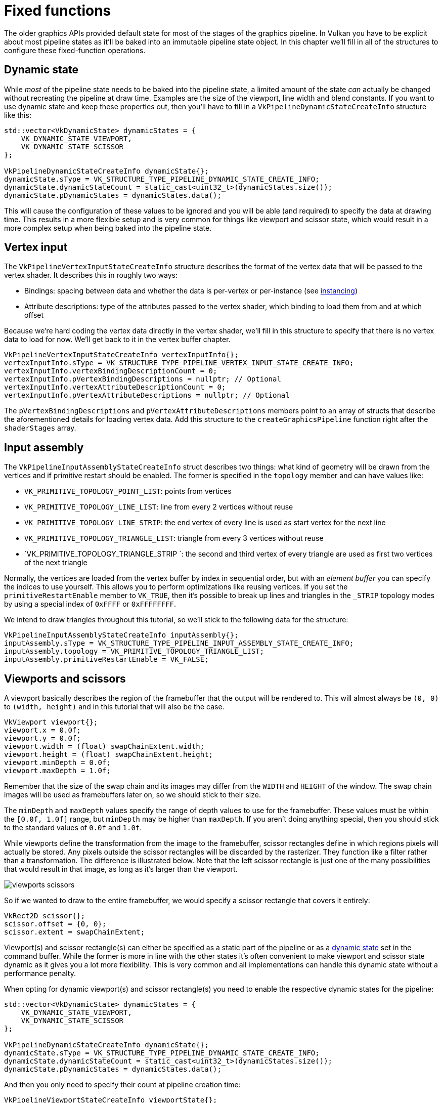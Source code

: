 :pp: {plus}{plus}

= Fixed functions

The older graphics APIs provided default state for most of the stages of the graphics pipeline.
In Vulkan you have to be explicit about most pipeline states as it'll be baked into an immutable pipeline state object.
In this chapter we'll fill  in all of the structures to configure these fixed-function operations.

== Dynamic state

While _most_ of the pipeline state needs to be baked into the pipeline state,  a limited amount of the state _can_ actually be changed without recreating the  pipeline at draw time.
Examples are the size of the viewport, line width  and blend constants.
If you want to use dynamic state and keep these properties out,  then you'll have to fill in a `VkPipelineDynamicStateCreateInfo` structure like this:

[,c++]
----
std::vector<VkDynamicState> dynamicStates = {
    VK_DYNAMIC_STATE_VIEWPORT,
    VK_DYNAMIC_STATE_SCISSOR
};

VkPipelineDynamicStateCreateInfo dynamicState{};
dynamicState.sType = VK_STRUCTURE_TYPE_PIPELINE_DYNAMIC_STATE_CREATE_INFO;
dynamicState.dynamicStateCount = static_cast<uint32_t>(dynamicStates.size());
dynamicState.pDynamicStates = dynamicStates.data();
----

This will cause the configuration of these values to be ignored and you will be able (and required) to specify the data at drawing time.
This results in a more flexible setup and is very common for things like viewport and scissor state, which would result in a more complex setup when being baked into the pipeline state.

== Vertex input

The `VkPipelineVertexInputStateCreateInfo` structure describes the format of the vertex data that will be passed to the vertex shader.
It describes this in roughly two ways:

* Bindings: spacing between data and whether the data is per-vertex or per-instance (see https://en.wikipedia.org/wiki/Geometry_instancing[instancing])
* Attribute descriptions: type of the attributes passed to the vertex shader, which binding to load them from and at which offset

Because we're hard coding the vertex data directly in the vertex shader, we'll fill in this structure to specify that there is no vertex data to load for now.
We'll get back to it in the vertex buffer chapter.

[,c++]
----
VkPipelineVertexInputStateCreateInfo vertexInputInfo{};
vertexInputInfo.sType = VK_STRUCTURE_TYPE_PIPELINE_VERTEX_INPUT_STATE_CREATE_INFO;
vertexInputInfo.vertexBindingDescriptionCount = 0;
vertexInputInfo.pVertexBindingDescriptions = nullptr; // Optional
vertexInputInfo.vertexAttributeDescriptionCount = 0;
vertexInputInfo.pVertexAttributeDescriptions = nullptr; // Optional
----

The `pVertexBindingDescriptions` and `pVertexAttributeDescriptions` members point to an array of structs that describe the aforementioned details for loading vertex data.
Add this structure to the `createGraphicsPipeline` function right after the `shaderStages` array.

== Input assembly

The `VkPipelineInputAssemblyStateCreateInfo` struct describes two things: what kind of geometry will be drawn from the vertices and if primitive restart should be enabled.
The former is specified in the `topology` member and can have values like:

* `VK_PRIMITIVE_TOPOLOGY_POINT_LIST`: points from vertices
* `VK_PRIMITIVE_TOPOLOGY_LINE_LIST`: line from every 2 vertices without reuse
* `VK_PRIMITIVE_TOPOLOGY_LINE_STRIP`: the end vertex of every line is used as start vertex for the next line
* `VK_PRIMITIVE_TOPOLOGY_TRIANGLE_LIST`: triangle from every 3 vertices without reuse
* `VK_PRIMITIVE_TOPOLOGY_TRIANGLE_STRIP `: the second and third vertex of every triangle are used as first two vertices of the next triangle

Normally, the vertices are loaded from the vertex buffer by index in sequential order, but with an _element buffer_ you can specify the indices to use yourself.
This allows you to perform optimizations like reusing vertices.
If you set the `primitiveRestartEnable`  member to `VK_TRUE`, then it's possible to break up lines and triangles in the `_STRIP` topology modes by using a special index of `0xFFFF` or `0xFFFFFFFF`.

We intend to draw triangles throughout this tutorial, so we'll stick to the following data for the structure:

[,c++]
----
VkPipelineInputAssemblyStateCreateInfo inputAssembly{};
inputAssembly.sType = VK_STRUCTURE_TYPE_PIPELINE_INPUT_ASSEMBLY_STATE_CREATE_INFO;
inputAssembly.topology = VK_PRIMITIVE_TOPOLOGY_TRIANGLE_LIST;
inputAssembly.primitiveRestartEnable = VK_FALSE;
----

== Viewports and scissors

A viewport basically describes the region of the framebuffer that the output will be rendered to.
This will almost always be `(0, 0)` to `(width, height)` and in this tutorial that will also be the case.

[,c++]
----
VkViewport viewport{};
viewport.x = 0.0f;
viewport.y = 0.0f;
viewport.width = (float) swapChainExtent.width;
viewport.height = (float) swapChainExtent.height;
viewport.minDepth = 0.0f;
viewport.maxDepth = 1.0f;
----

Remember that the size of the swap chain and its images may differ from the `WIDTH` and `HEIGHT` of the window.
The swap chain images will be used as framebuffers later on, so we should stick to their size.

The `minDepth` and `maxDepth` values specify the range of depth values to use for the framebuffer.
These values must be within the `[0.0f, 1.0f]` range, but `minDepth` may be higher than `maxDepth`.
If you aren't doing anything special, then you should stick to the standard values of `0.0f` and `1.0f`.

While viewports define the transformation from the image to the framebuffer, scissor rectangles define in which regions pixels will actually be stored.
Any pixels outside the scissor rectangles will be discarded by the rasterizer.
They function like a filter rather than a transformation.
The difference is illustrated below.
Note that the left scissor rectangle is just one of the many possibilities that would result in that image, as long as it's larger than the viewport.

image::/images/viewports_scissors.png[]

So if we wanted to draw to the entire framebuffer, we would specify a scissor rectangle that covers it entirely:

[,c++]
----
VkRect2D scissor{};
scissor.offset = {0, 0};
scissor.extent = swapChainExtent;
----

Viewport(s) and scissor rectangle(s) can either be specified as a static part of the pipeline or as a <<dynamic-state,dynamic state>> set in the command buffer.
While the former is more in line with the other states it's often convenient to make viewport and scissor state dynamic as it gives you a lot more flexibility.
This is very common and all implementations can handle this dynamic state without a performance penalty.

When opting for dynamic viewport(s) and scissor rectangle(s) you need to enable the respective dynamic states for the pipeline:

[,c++]
----
std::vector<VkDynamicState> dynamicStates = {
    VK_DYNAMIC_STATE_VIEWPORT,
    VK_DYNAMIC_STATE_SCISSOR
};

VkPipelineDynamicStateCreateInfo dynamicState{};
dynamicState.sType = VK_STRUCTURE_TYPE_PIPELINE_DYNAMIC_STATE_CREATE_INFO;
dynamicState.dynamicStateCount = static_cast<uint32_t>(dynamicStates.size());
dynamicState.pDynamicStates = dynamicStates.data();
----

And then you only need to specify their count at pipeline creation time:

[,c++]
----
VkPipelineViewportStateCreateInfo viewportState{};
viewportState.sType = VK_STRUCTURE_TYPE_PIPELINE_VIEWPORT_STATE_CREATE_INFO;
viewportState.viewportCount = 1;
viewportState.scissorCount = 1;
----

The actual viewport(s) and scissor rectangle(s) will then later be set up at drawing time.

With dynamic state it's even possible to specify different viewports and or scissor rectangles within a single command buffer.

Without dynamic state, the viewport and scissor rectangle need to be set in the pipeline using the `VkPipelineViewportStateCreateInfo` struct.
This makes the viewport and scissor rectangle for this pipeline immutable.
Any changes required to these values would require a new pipeline to be created with the new values.

[,c++]
----
VkPipelineViewportStateCreateInfo viewportState{};
viewportState.sType = VK_STRUCTURE_TYPE_PIPELINE_VIEWPORT_STATE_CREATE_INFO;
viewportState.viewportCount = 1;
viewportState.pViewports = &viewport;
viewportState.scissorCount = 1;
viewportState.pScissors = &scissor;
----

Independent of how you set them, it's possible to use multiple viewports and scissor rectangles on some graphics cards, so the structure members reference an array of them.
Using multiple requires enabling a GPU feature (see logical device creation).

== Rasterizer

The rasterizer takes the geometry that is shaped by the vertices from the vertex shader and turns it into fragments to be colored by the fragment shader.
It also performs https://en.wikipedia.org/wiki/Z-buffering[depth testing], https://en.wikipedia.org/wiki/Back-face_culling[face culling] and the scissor test, and it can be configured to output fragments that fill entire polygons or just the edges (wireframe rendering).
All this is configured using the `VkPipelineRasterizationStateCreateInfo` structure.

[,c++]
----
VkPipelineRasterizationStateCreateInfo rasterizer{};
rasterizer.sType = VK_STRUCTURE_TYPE_PIPELINE_RASTERIZATION_STATE_CREATE_INFO;
rasterizer.depthClampEnable = VK_FALSE;
----

If `depthClampEnable` is set to `VK_TRUE`, then fragments that are beyond the near and far planes are clamped to them as opposed to discarding them.
This is useful in some special cases like shadow maps.
Using this requires enabling a GPU feature.

[,c++]
----
rasterizer.rasterizerDiscardEnable = VK_FALSE;
----

If `rasterizerDiscardEnable` is set to `VK_TRUE`, then geometry never passes through the rasterizer stage.
This basically disables any output to the framebuffer.

[,c++]
----
rasterizer.polygonMode = VK_POLYGON_MODE_FILL;
----

The `polygonMode` determines how fragments are generated for geometry.
The following modes are available:

* `VK_POLYGON_MODE_FILL`: fill the area of the polygon with fragments
* `VK_POLYGON_MODE_LINE`: polygon edges are drawn as lines
* `VK_POLYGON_MODE_POINT`: polygon vertices are drawn as points

Using any mode other than fill requires enabling a GPU feature.

[,c++]
----
rasterizer.lineWidth = 1.0f;
----

The `lineWidth` member is straightforward, it describes the thickness of lines in terms of number of fragments.
The maximum line width that is supported depends on the hardware and any line thicker than `1.0f` requires you to enable the `wideLines` GPU feature.

[,c++]
----
rasterizer.cullMode = VK_CULL_MODE_BACK_BIT;
rasterizer.frontFace = VK_FRONT_FACE_CLOCKWISE;
----

The `cullMode` variable determines the type of face culling to use.
You can disable culling, cull the front faces, cull the back faces or both.
The `frontFace` variable specifies the vertex order for faces to be considered front-facing and can be clockwise or counterclockwise.

[,c++]
----
rasterizer.depthBiasEnable = VK_FALSE;
rasterizer.depthBiasConstantFactor = 0.0f; // Optional
rasterizer.depthBiasClamp = 0.0f; // Optional
rasterizer.depthBiasSlopeFactor = 0.0f; // Optional
----

The rasterizer can alter the depth values by adding a constant value or biasing them based on a fragment's slope.
This is sometimes used for shadow mapping, but we won't be using it.
Just set `depthBiasEnable` to `VK_FALSE`.

== Multisampling

The `VkPipelineMultisampleStateCreateInfo` struct configures multisampling, which is one of the ways to perform https://en.wikipedia.org/wiki/Multisample_anti-aliasing[anti-aliasing].
It works by combining the fragment shader results of multiple polygons that rasterize to the same pixel.
This mainly occurs along edges, which is also where the most noticeable aliasing artifacts occur.
Because it doesn't need to run the fragment shader multiple times if only one polygon maps to a pixel, it is significantly less expensive than simply rendering to a higher resolution and then downscaling.
Enabling it requires enabling a GPU feature.

[,c++]
----
VkPipelineMultisampleStateCreateInfo multisampling{};
multisampling.sType = VK_STRUCTURE_TYPE_PIPELINE_MULTISAMPLE_STATE_CREATE_INFO;
multisampling.sampleShadingEnable = VK_FALSE;
multisampling.rasterizationSamples = VK_SAMPLE_COUNT_1_BIT;
multisampling.minSampleShading = 1.0f; // Optional
multisampling.pSampleMask = nullptr; // Optional
multisampling.alphaToCoverageEnable = VK_FALSE; // Optional
multisampling.alphaToOneEnable = VK_FALSE; // Optional
----

We'll revisit multisampling in later chapter, for now let's keep it disabled.

== Depth and stencil testing

If you are using a depth and/or stencil buffer, then you also need to configure the depth and stencil tests using `VkPipelineDepthStencilStateCreateInfo`.
We don't have one right now, so we can simply pass a `nullptr` instead of a pointer to such a struct.
We'll get back to it in the depth buffering chapter.

== Color blending

After a fragment shader has returned a color, it needs to be combined with the color that is already in the framebuffer.
This transformation is known as color blending and there are two ways to do it:

* Mix the old and new value to produce a final color
* Combine the old and new value using a bitwise operation

There are two types of structs to configure color blending.
The first struct, `VkPipelineColorBlendAttachmentState` contains the configuration per attached framebuffer and the second struct, `VkPipelineColorBlendStateCreateInfo` contains the _global_ color blending settings.
In our case we only have one framebuffer:

[,c++]
----
VkPipelineColorBlendAttachmentState colorBlendAttachment{};
colorBlendAttachment.colorWriteMask = VK_COLOR_COMPONENT_R_BIT | VK_COLOR_COMPONENT_G_BIT | VK_COLOR_COMPONENT_B_BIT | VK_COLOR_COMPONENT_A_BIT;
colorBlendAttachment.blendEnable = VK_FALSE;
colorBlendAttachment.srcColorBlendFactor = VK_BLEND_FACTOR_ONE; // Optional
colorBlendAttachment.dstColorBlendFactor = VK_BLEND_FACTOR_ZERO; // Optional
colorBlendAttachment.colorBlendOp = VK_BLEND_OP_ADD; // Optional
colorBlendAttachment.srcAlphaBlendFactor = VK_BLEND_FACTOR_ONE; // Optional
colorBlendAttachment.dstAlphaBlendFactor = VK_BLEND_FACTOR_ZERO; // Optional
colorBlendAttachment.alphaBlendOp = VK_BLEND_OP_ADD; // Optional
----

This per-framebuffer struct allows you to configure the first way of color blending.
The operations that will be performed are best demonstrated using the following pseudocode:

[,c++]
----
if (blendEnable) {
    finalColor.rgb = (srcColorBlendFactor * newColor.rgb) <colorBlendOp> (dstColorBlendFactor * oldColor.rgb);
    finalColor.a = (srcAlphaBlendFactor * newColor.a) <alphaBlendOp> (dstAlphaBlendFactor * oldColor.a);
} else {
    finalColor = newColor;
}

finalColor = finalColor & colorWriteMask;
----

If `blendEnable` is set to `VK_FALSE`, then the new color from the fragment shader is passed through unmodified.
Otherwise, the two mixing operations are performed to compute a new color.
The resulting color is AND'd with the `colorWriteMask` to determine which channels are actually passed through.

The most common way to use color blending is to implement alpha blending, where we want the new color to be blended with the old color based on its opacity.
The `finalColor` should then be computed as follows:

[,c++]
----
finalColor.rgb = newAlpha * newColor + (1 - newAlpha) * oldColor;
finalColor.a = newAlpha.a;
----

This can be accomplished with the following parameters:

[,c++]
----
colorBlendAttachment.blendEnable = VK_TRUE;
colorBlendAttachment.srcColorBlendFactor = VK_BLEND_FACTOR_SRC_ALPHA;
colorBlendAttachment.dstColorBlendFactor = VK_BLEND_FACTOR_ONE_MINUS_SRC_ALPHA;
colorBlendAttachment.colorBlendOp = VK_BLEND_OP_ADD;
colorBlendAttachment.srcAlphaBlendFactor = VK_BLEND_FACTOR_ONE;
colorBlendAttachment.dstAlphaBlendFactor = VK_BLEND_FACTOR_ZERO;
colorBlendAttachment.alphaBlendOp = VK_BLEND_OP_ADD;
----

You can find all of the possible operations in the `VkBlendFactor` and `VkBlendOp` enumerations in the specification.

The second structure references the array of structures for all of the framebuffers and allows you to set blend constants that you can use as blend factors in the aforementioned calculations.

[,c++]
----
VkPipelineColorBlendStateCreateInfo colorBlending{};
colorBlending.sType = VK_STRUCTURE_TYPE_PIPELINE_COLOR_BLEND_STATE_CREATE_INFO;
colorBlending.logicOpEnable = VK_FALSE;
colorBlending.logicOp = VK_LOGIC_OP_COPY; // Optional
colorBlending.attachmentCount = 1;
colorBlending.pAttachments = &colorBlendAttachment;
colorBlending.blendConstants[0] = 0.0f; // Optional
colorBlending.blendConstants[1] = 0.0f; // Optional
colorBlending.blendConstants[2] = 0.0f; // Optional
colorBlending.blendConstants[3] = 0.0f; // Optional
----

If you want to use the second method of blending (bitwise combination), then you should set `logicOpEnable` to `VK_TRUE`.
The bitwise operation can then be specified in the `logicOp` field.
Note that this will automatically disable the first method, as if you had set `blendEnable` to `VK_FALSE` for every attached framebuffer!
The `colorWriteMask` will also be used in this mode to determine which channels in the framebuffer will actually be affected.
It is also possible to disable both modes, as we've done here, in which case the fragment colors will be written to the framebuffer unmodified.

== Pipeline layout

You can use `uniform` values in shaders, which are globals similar to dynamic state variables that can be changed at drawing time to alter the behavior of your shaders without having to recreate them.
They are commonly used to pass the transformation matrix to the vertex shader, or to create texture samplers in the fragment shader.

These uniform values need to be specified during pipeline creation by creating a `VkPipelineLayout` object.
Even though we won't be using them until a future chapter, we are still required to create an empty pipeline layout.

Create a class member to hold this object, because we'll refer to it from other functions at a later point in time:

[,c++]
----
VkPipelineLayout pipelineLayout;
----

And then create the object in the `createGraphicsPipeline` function:

[,c++]
----
VkPipelineLayoutCreateInfo pipelineLayoutInfo{};
pipelineLayoutInfo.sType = VK_STRUCTURE_TYPE_PIPELINE_LAYOUT_CREATE_INFO;
pipelineLayoutInfo.setLayoutCount = 0; // Optional
pipelineLayoutInfo.pSetLayouts = nullptr; // Optional
pipelineLayoutInfo.pushConstantRangeCount = 0; // Optional
pipelineLayoutInfo.pPushConstantRanges = nullptr; // Optional

if (vkCreatePipelineLayout(device, &pipelineLayoutInfo, nullptr, &pipelineLayout) != VK_SUCCESS) {
    throw std::runtime_error("failed to create pipeline layout!");
}
----

The structure also specifies _push constants_, which are another way of passing dynamic values to shaders that we may get into in a future chapter.
The pipeline layout will be referenced throughout the program's lifetime, so it should be destroyed at the end:

[,c++]
----
void cleanup() {
    vkDestroyPipelineLayout(device, pipelineLayout, nullptr);
    ...
}
----

== Conclusion

That's it for all of the fixed-function state!
It's a lot of work to set all of this up from scratch, but the advantage is that we're now nearly fully aware of everything that is going on in the graphics pipeline!
This reduces the chance of running into unexpected behavior because the default state of certain components is not what you expect.

There is however one more object to create before we can finally create the graphics pipeline and that is a xref:./03_Render_passes.adoc[render pass].

link:/attachments/10_fixed_functions.cpp[C{pp} code] / link:/attachments/09_shader_base.vert[Vertex shader] / link:/attachments/09_shader_base.frag[Fragment shader]
